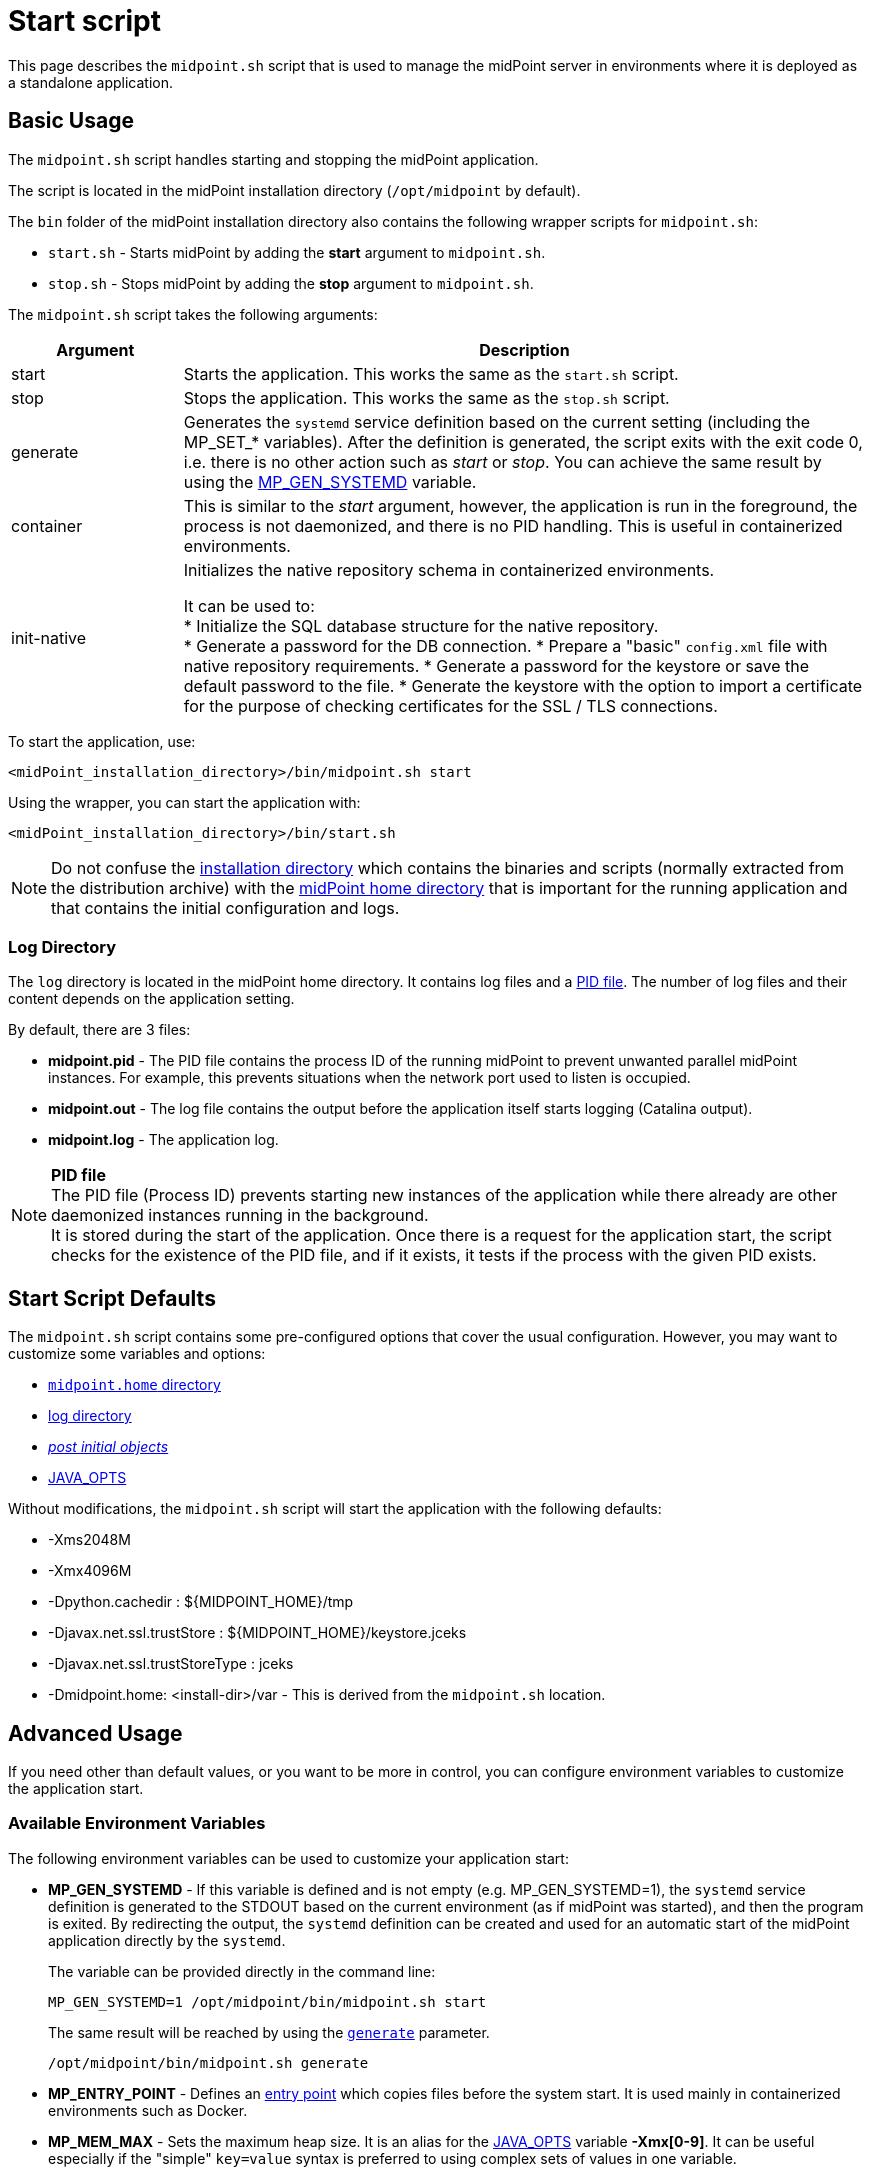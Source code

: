 = Start script
:page-toc: top
:page-moved-from: /midpoint/install/midpoint-sh/
:page-moved-from: /midpoint/install/midpoint-sh.adoc

This page describes the `midpoint.sh` script that is used to manage the midPoint server in environments where it is deployed as a standalone application.

== Basic Usage
The `midpoint.sh` script handles starting and stopping the midPoint application.

The script is located in the midPoint installation directory (`/opt/midpoint` by default).

The `bin` folder of the midPoint installation directory also contains the following wrapper scripts for `midpoint.sh`:

* `start.sh` - Starts midPoint by adding the *start* argument to `midpoint.sh`. 
* `stop.sh` - Stops midPoint by adding the *stop* argument to `midpoint.sh`.

The `midpoint.sh` script takes the following arguments:

[options="header",cols="20%,80%"]
|===
| Argument | Description

| start
| Starts the application.
This works the same as the `start.sh` script.

| stop
| Stops the application.
This works the same as the `stop.sh` script.

| generate
| Generates the `systemd` service definition based on the current setting (including the MP_SET_* variables).
After the definition is generated, the script exits with the exit code 0, i.e. there is no other action such as _start_ or _stop_.
You can achieve the same result by using the <<mp_gen,MP_GEN_SYSTEMD>> variable.


| container
| This is similar to the _start_ argument, however, the application is run in the foreground, the process is not daemonized, and there is no PID handling.
This is useful in containerized environments.

| init-native
| Initializes the native repository schema in containerized environments.

It can be used to: +
* Initialize the SQL database structure for the native repository. +
* Generate a password for the DB connection.
* Prepare a "basic" `config.xml` file with native repository requirements.
* Generate a password for the keystore or save the default password to the file.
* Generate the keystore with the option to import a certificate for the purpose of checking certificates for the SSL / TLS connections.
|===


To start the application, use:

[source,bash]
<midPoint_installation_directory>/bin/midpoint.sh start

Using the wrapper, you can start the application with:

[source,bash]
<midPoint_installation_directory>/bin/start.sh

[NOTE]
Do not confuse the xref:/midpoint/reference/deployment/stand-alone-deployment/#installation-directory[installation directory] which contains the binaries and scripts (normally extracted
from the distribution archive) with the xref:/midpoint/reference/deployment/midpoint-home-directory/[midPoint home directory] that is important for the running application and that contains the initial configuration and logs.


[[log_directory]]
=== Log Directory

The `log` directory is located in the midPoint home directory.
It contains log files and a <<pid_file,PID file>>.
The number of log files and their content depends on the application setting.

By default, there are 3 files:

* *midpoint.pid* - The PID file contains the process ID of the running midPoint to prevent unwanted parallel midPoint instances.
For example, this prevents situations when the network port used to listen is occupied.

* *midpoint.out* - The log file contains the output before the application itself starts logging (Catalina output).

* *midpoint.log* - The application log.

[[pid_file]]
NOTE: *PID file* +
The PID file (Process ID) prevents starting new instances of the application while there already are other daemonized instances running in the background. +
It is stored during the start of the application.
Once there is a request for the application start, the script checks for the existence of the PID file, and if it exists, it tests if the process with the given PID exists.

== Start Script Defaults

The `midpoint.sh` script contains some pre-configured options that cover the usual configuration.
However, you may want to customize some variables and options:

* xref:/midpoint/reference/deployment/midpoint-home-directory/index.adoc[`midpoint.home` directory]
* <<log_directory,log directory>>
* xref:/midpoint/reference/deployment/post-initial-import.adoc[_post initial objects_]
* <<java_opts,JAVA_OPTS>>

[[default_values]]
Without modifications, the `midpoint.sh` script will start the application with the following defaults:

* -Xms2048M
* -Xmx4096M
* -Dpython.cachedir : ${MIDPOINT_HOME}/tmp
* -Djavax.net.ssl.trustStore : ${MIDPOINT_HOME}/keystore.jceks
* -Djavax.net.ssl.trustStoreType : jceks
* -Dmidpoint.home: <install-dir>/var - This is derived from the `midpoint.sh` location.

== Advanced Usage

If you need other than default values, or you want to be more in control, you can configure environment variables to customize the application start.


=== Available Environment Variables

The following environment variables can be used to customize your application start:

[[mp_gen]]
* *MP_GEN_SYSTEMD* - If this variable is defined and is not empty (e.g. MP_GEN_SYSTEMD=1), the `systemd` service definition is generated to the STDOUT based on the current environment (as if midPoint was started), and then the program is exited.
By redirecting the output, the `systemd` definition can be created and used for an automatic start of the midPoint application directly by the `systemd`.
+
The variable can be provided directly in the command line:
+
[source,bash]
MP_GEN_SYSTEMD=1 /opt/midpoint/bin/midpoint.sh start
+
The same result will be reached by using the <<generate,`generate`>> parameter.
+
[source,bash]
/opt/midpoint/bin/midpoint.sh generate

* *MP_ENTRY_POINT* - Defines an <<entry_point,entry point>> which copies files before the system start.
It is used mainly in containerized environments such as Docker.

* *MP_MEM_MAX* - Sets the maximum heap size.
It is an alias for the <<java_opts,JAVA_OPTS>> variable *-Xmx[0-9]*.
It can be useful especially if the "simple" `key=value` syntax is preferred to using complex sets of values in one variable.

* *MP_MEM_INIT* - Sets the initial heap size.
It is an alias for the <<java_opts,JAVA_OPTS>> variable *-Xms[0-9]*.
It can be useful especially if the "simple" `key=value` syntax is preferred to using complex sets of values in one variable.

* *MP_SET_** - To pass environmental variables to Java more easily, there is a "mapping" for variables starting with *MP_SET_*.
This results in *-D* parameters in the *JAVA_OPTS* variable which is already passed to Java.
This is beneficial mostly for midPoint run in a container where if you want to pass an additional argument, you need to list all of the already used arguments.
With this mapping, it is easier to maintain or even generate the configuration for the container instance.
+
In processing, the *MP_SET_* "prefix" is removed, and any following "_" (underscores) are replaced with "." (dots). +
"_FILE" is a handled exception.
The prefix *-D* is added, and the final result is then added to the *JAVA_OPTS* variable which is used for starting the application.
+
[NOTE]
====
The possibilities are not limited only to midPoint as an application.
The target is defined by the structure of the value.

For example, you can target the following variables:

* *MP_SET_midpoint_** - These values are related to the settings located in the `config.xml` file (application related).

* *MP_SET_server_** - These values are related to the xref:/midpoint/devel/guides/environment/embedded-tomcat.adoc[embedded Tomcat] environment.
====
+
.Example overwriting a config.xml value
[source]
(ENV) MP_SET_midpoint_repository_database=postgresql => (JAVA_OPTS) -Dmidpoint.repository.database=postgresql
+
.Example overwriting an application.yaml (Tomcat) value
[source]
(ENV) MP_SET_server_port=8088 => (JAVA_OPTS) -Dserver.port=8088

[[java_opts]]
* *JAVA_OPTS* - Passes options to the JVM.
  ** *-Xmx[0-9]* - Defines the maximum heap size.
  If not used, the <<default_values,midPoint default values>> apply (unless *--Xmx* is set).
  ** *--Xmx* - Ignores the <<default_values,midPoint default values>> for Xmx, and uses Java defaults instead (these may differ in various Java versions).
  ** *-Xms[0-9]* - Defines the initial heap size.
  If not used, the <<default_values,midPoint default values>> apply (unless *--Xms* is set).
  ** *--Xms* - Ignores the <<default_values,midPoint default values>> for Xms, and uses Java defaults instead (these may differ in various Java versions).
  ** *-D** - In addition to other JAVA environment variables, you can use this parameter to xref:/midpoint/reference/deployment/midpoint-home-directory/overriding-config-xml-parameters.adoc[override the `config.xml` parameters].
  The structure of the "key" in the `config.xml` hierarchy is delimited by "." (dot).


=== Using Custom Configuration

There are several ways in which you can start your midPoint instance with a custom configuration.
See the examples below:

* Explicit variable assignment - For example, the following defines file encoding and the backend database type:
+
[source,bash]
export MP_SET_file_encoding=UTF8
export MP_SET_midpoint_repository_database=postgresql
/opt/midpoint/bin/midpoint.sh start

* Combined environment variable
+
[source,bash]
export JAVA_OPTS="-Dfile.encoding=UTF8 -Dmidpoint.repository.database=postgresql"
/opt/midpoint/bin/midpoint.sh start

* In-line command line parameters
+
[source,bash]
/opt/midpoint/bin/midpoint.sh start -Dfile.encoding=UTF8 -Dmidpoint.repository.database=postgresql

== Example

This shows you a sample definition for a specific environment with the following environment variables:

* MP_SET_midpoint_repository_initializationFailTimeout=60000
* MP_SET_file_encoding=UTF8
* MP_SET_midpoint_logging_alt_enabled=true

=== Bash

[source,bash]
----
export MP_SET_midpoint_repository_initializationFailTimeout=60000
export MP_SET_file_encoding=UTF8
export MP_SET_midpoint_logging_alt_enabled=true
----

=== Dockerfile

[source]
----
ENV MP_SET_midpoint_repository_initializationFailTimeout=60000 \
  MP_SET_file_encoding=UTF8 \
  MP_SET_midpoint_logging_alt_enabled=true
----

=== Kubernets (YAML syntax)

[source]
----
env:
  - name: MP_SET_midpoint_repository_initializationFailTimeout
    value: 60000
  - name: MP_SET_file_encoding
    value: UTF8
  - name: MP_SET_midpoint_logging_alt_enabled
    value: true
----

=== Docker Compose

[source]
----
environment:
  - MP_SET_midpoint_repository_initializationFailTimeout=60000
  - MP_SET_file_encoding=UTF8
  - MP_SET_midpoint_logging_alt_enabled=true
----

[[entry_point]]
== Entry Point

Using the *MP_ENTRY_POINT* environment property, you can ensure that midPoint has access to data that cannot be mounted directly to the midPoint structure.

In some situations, it is not possible to mount data directly to the midPoint structure, i.e. to the home directory.
For example, this is the case with xref:/midpoint/reference/deployment/post-initial-import.adoc[post initial objects] where, once an object is processed, the *.done* suffix is added to its name (after extension).
While this is normal procedure, it may be undesired.

In Docker, once you create a container (an instance of an image), you may need to re-process the post initial objects to get the environment to a specific state.
If you wanted to attach the objects in the read-only mode, the processing would fail as the objects are expected to be writable.
Once you mount them as an external volume, their names are already changed, i.e. the *.done* suffix was added during the first processing.
In case you are creating a new instance of an image, the objects seem to have already been processed, even though that was done in the previous instance.

To solve this, you can use an "entry point" which will look for a directory, and copy files from that directory to a corresponding structure in the midPoint's home directory.
The result is a writable copy of the object which gives midPoint full control.
You can then re-use those objects in a new instance of the container.

When a file is being processed, the system searches for a file with the same name with the *.done* suffix.
When it finds one, it skips the original file.
This ensures that only new files are copied.

This covers all subfolders of the home directory, including also the schema and the `icf-connectors` folder.
Additionally, the "scan" is performed before the regular start is initiated which makes it convenient also for objects like schema extensions.
